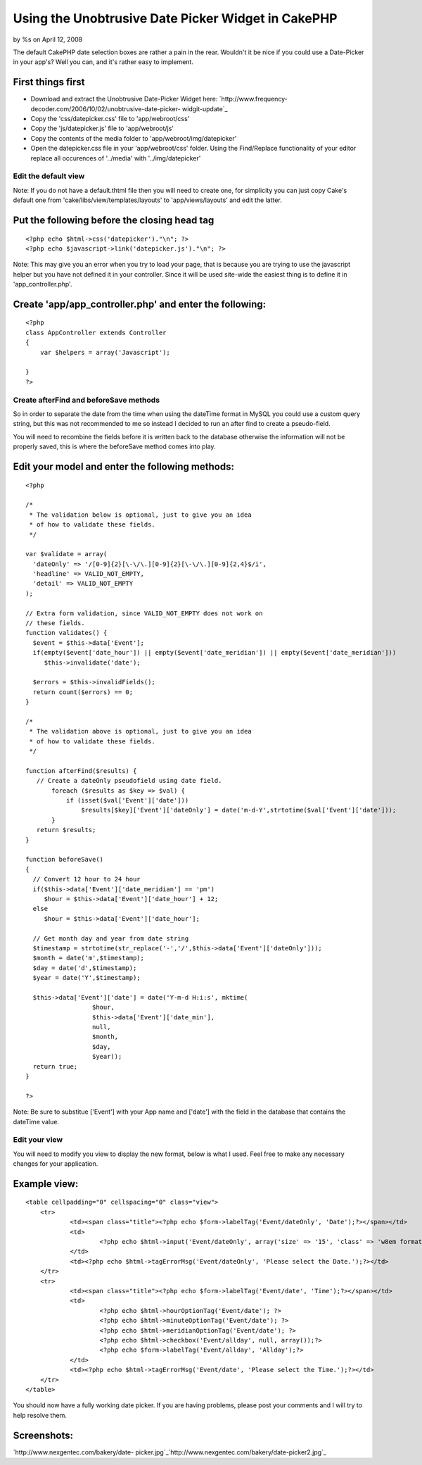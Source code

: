 Using the Unobtrusive Date Picker Widget in CakePHP
===================================================

by %s on April 12, 2008

The default CakePHP date selection boxes are rather a pain in the
rear. Wouldn't it be nice if you could use a Date-Picker in your
app's? Well you can, and it's rather easy to implement.


First things first
``````````````````

+ Download and extract the Unobtrusive Date-Picker Widget here:
  `http://www.frequency-decoder.com/2006/10/02/unobtrusive-date-picker-
  widgit-update`_
+ Copy the 'css/datepicker.css' file to 'app/webroot/css'
+ Copy the 'js/datepicker.js' file to 'app/webroot/js'
+ Copy the contents of the media folder to
  'app/webroot/img/datepicker'
+ Open the datepicker.css file in your 'app/webroot/css' folder. Using
  the Find/Replace functionality of your editor replace all occurences
  of '../media' with '../img/datepicker'



Edit the default view
+++++++++++++++++++++

Note: If you do not have a default.thtml file then you will need to
create one, for simplicity you can just copy Cake's default one from
'cake/libs/view/templates/layouts' to 'app/views/layouts' and edit the
latter.

Put the following before the closing head tag
`````````````````````````````````````````````

::

    
    <?php echo $html->css('datepicker')."\n"; ?>
    <?php echo $javascript->link('datepicker.js')."\n"; ?>

Note: This may give you an error when you try to load your page, that
is because you are trying to use the javascript helper but you have
not defined it in your controller. Since it will be used site-wide the
easiest thing is to define it in 'app_controller.php'.

Create 'app/app_controller.php' and enter the following:
````````````````````````````````````````````````````````

::

    
    <?php
    class AppController extends Controller
    {
    	var $helpers = array('Javascript');       
    
    }
    ?>



Create afterFind and beforeSave methods
+++++++++++++++++++++++++++++++++++++++

So in order to separate the date from the time when using the dateTime
format in MySQL you could use a custom query string, but this was not
recommended to me so instead I decided to run an after find to create
a pseudo-field.

You will need to recombine the fields before it is written back to the
database otherwise the information will not be properly saved, this is
where the beforeSave method comes into play.

Edit your model and enter the following methods:
````````````````````````````````````````````````

::

    
    <?php
    
    /*
     * The validation below is optional, just to give you an idea
     * of how to validate these fields.
     */
    
    var $validate = array(
      'dateOnly' => '/[0-9]{2}[\-\/\.][0-9]{2}[\-\/\.][0-9]{2,4}$/i',
      'headline' => VALID_NOT_EMPTY,
      'detail' => VALID_NOT_EMPTY
    );
    
    // Extra form validation, since VALID_NOT_EMPTY does not work on
    // these fields.
    function validates() {
      $event = $this->data['Event'];
      if(empty($event['date_hour']) || empty($event['date_meridian']) || empty($event['date_meridian']))
         $this->invalidate('date');
    
      $errors = $this->invalidFields();
      return count($errors) == 0;
    }
    
    /*
     * The validation above is optional, just to give you an idea
     * of how to validate these fields.
     */
    
    function afterFind($results) {
       // Create a dateOnly pseudofield using date field.
           foreach ($results as $key => $val) {
               if (isset($val['Event']['date']))
                   $results[$key]['Event']['dateOnly'] = date('m-d-Y',strtotime($val['Event']['date']));  
           }
       return $results;
    }
    
    function beforeSave()
    {
      // Convert 12 hour to 24 hour
      if($this->data['Event']['date_meridian'] == 'pm')
         $hour = $this->data['Event']['date_hour'] + 12;
      else
         $hour = $this->data['Event']['date_hour'];
    
      // Get month day and year from date string
      $timestamp = strtotime(str_replace('-','/',$this->data['Event']['dateOnly']));
      $month = date('m',$timestamp);
      $day = date('d',$timestamp);
      $year = date('Y',$timestamp);
      
      $this->data['Event']['date'] = date('Y-m-d H:i:s', mktime(
                      $hour,
                      $this->data['Event']['date_min'],
                      null,
                      $month,
                      $day,
                      $year));
      return true;
    }
    
    ?>

Note: Be sure to substitue ['Event'] with your App name and ['date']
with the field in the database that contains the dateTime value.


Edit your view
++++++++++++++

You will need to modify you view to display the new format, below is
what I used. Feel free to make any necessary changes for your
application.

Example view:
`````````````

::

    
    <table cellpadding="0" cellspacing="0" class="view">
    	<tr>
    		<td><span class="title"><?php echo $form->labelTag('Event/dateOnly', 'Date');?></span></td>		
    		<td>
    			<?php echo $html->input('Event/dateOnly', array('size' => '15', 'class' => 'w8em format-m-d-y divider-dash highlight-days-12 no-transparency'));?>
    		</td>
    		<td><?php echo $html->tagErrorMsg('Event/dateOnly', 'Please select the Date.');?></td>
    	</tr>
    	<tr>
    		<td><span class="title"><?php echo $form->labelTag('Event/date', 'Time');?></span></td>		
    		<td>
    			<?php echo $html->hourOptionTag('Event/date'); ?>
    			<?php echo $html->minuteOptionTag('Event/date'); ?>
    			<?php echo $html->meridianOptionTag('Event/date'); ?>
    			<?php echo $html->checkbox('Event/allday', null, array());?>
    			<?php echo $form->labelTag('Event/allday', 'Allday');?>			
    		</td>
    		<td><?php echo $html->tagErrorMsg('Event/date', 'Please select the Time.');?></td>	
    	</tr>
    </table>

You should now have a fully working date picker. If you are having
problems, please post your comments and I will try to help resolve
them.

Screenshots:
````````````
`http://www.nexgentec.com/bakery/date-
picker.jpg`_`http://www.nexgentec.com/bakery/date-picker2.jpg`_

.. _http://www.frequency-decoder.com/2006/10/02/unobtrusive-date-picker-widgit-update: http://www.frequency-decoder.com/2006/10/02/unobtrusive-date-picker-widgit-update
.. _http://www.nexgentec.com/bakery/date-picker.jpg: http://www.nexgentec.com/bakery/date-picker.jpg
.. _http://www.nexgentec.com/bakery/date-picker2.jpg: http://www.nexgentec.com/bakery/date-picker2.jpg
.. meta::
    :title: Using the Unobtrusive Date Picker Widget in CakePHP
    :description: CakePHP Article related to popup calendar,date picker,Tutorials
    :keywords: popup calendar,date picker,Tutorials
    :copyright: Copyright 2008 
    :category: tutorials

